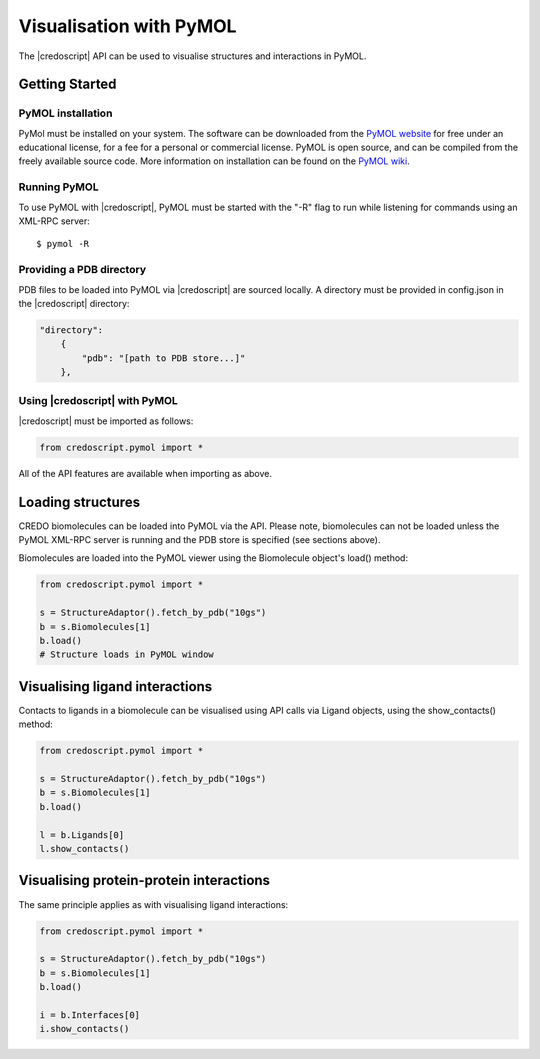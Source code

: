 ************************
Visualisation with PyMOL
************************

The |credoscript| API can be used to visualise structures and interactions in PyMOL.

Getting Started
---------------

PyMOL installation
~~~~~~~~~~~~~~~~~~

PyMol must be installed on your system. The software can be downloaded from the `PyMOL website <http://www.pymol.org/>`_ for free under an educational license, for a fee for a personal or commercial license. PyMOL is open source, and can be compiled from the freely available source code. More information on installation can be found on the `PyMOL wiki <http://www.pymol.org/>`_.

Running PyMOL
~~~~~~~~~~~~~

To use PyMOL with |credoscript|, PyMOL must be started with the "-R" flag to run while listening for commands using an XML-RPC server::

    $ pymol -R

Providing a PDB directory
~~~~~~~~~~~~~~~~~~~~~~~~~

PDB files to be loaded into PyMOL via |credoscript| are sourced locally. A directory must be provided in config.json in the |credoscript| directory:

.. code-block:: javascript

    "directory":
        {
            "pdb": "[path to PDB store...]"
        },


Using |credoscript| with PyMOL
~~~~~~~~~~~~~~~~~~~~~~~~~~~~~~

|credoscript| must be imported as follows:

.. code-block:: python

   from credoscript.pymol import *

All of the API features are available when importing as above.

Loading structures
------------------

CREDO biomolecules can be loaded into PyMOL via the API. Please note, biomolecules can not be loaded unless the PyMOL XML-RPC server is running and the PDB store is specified (see sections above).

Biomolecules are loaded into the PyMOL viewer using the Biomolecule object's load() method:

.. code-block:: python

   from credoscript.pymol import *
   
   s = StructureAdaptor().fetch_by_pdb("10gs")
   b = s.Biomolecules[1]
   b.load()
   # Structure loads in PyMOL window

Visualising ligand interactions
-------------------------------

Contacts to ligands in a biomolecule can be visualised using API calls via Ligand objects, using the show_contacts() method:

.. code-block:: python

   from credoscript.pymol import *
   
   s = StructureAdaptor().fetch_by_pdb("10gs")
   b = s.Biomolecules[1]
   b.load()
   
   l = b.Ligands[0]
   l.show_contacts()

Visualising protein-protein interactions
----------------------------------------

The same principle applies as with visualising ligand interactions:

.. code-block:: python

   from credoscript.pymol import *
   
   s = StructureAdaptor().fetch_by_pdb("10gs")
   b = s.Biomolecules[1]
   b.load()
   
   i = b.Interfaces[0]
   i.show_contacts()
